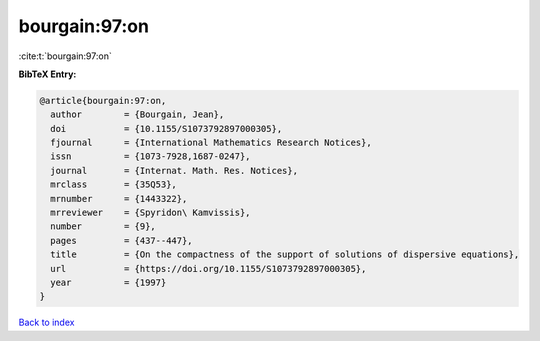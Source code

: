 bourgain:97:on
==============

:cite:t:`bourgain:97:on`

**BibTeX Entry:**

.. code-block:: bibtex

   @article{bourgain:97:on,
     author        = {Bourgain, Jean},
     doi           = {10.1155/S1073792897000305},
     fjournal      = {International Mathematics Research Notices},
     issn          = {1073-7928,1687-0247},
     journal       = {Internat. Math. Res. Notices},
     mrclass       = {35Q53},
     mrnumber      = {1443322},
     mrreviewer    = {Spyridon\ Kamvissis},
     number        = {9},
     pages         = {437--447},
     title         = {On the compactness of the support of solutions of dispersive equations},
     url           = {https://doi.org/10.1155/S1073792897000305},
     year          = {1997}
   }

`Back to index <../By-Cite-Keys.rst>`_
